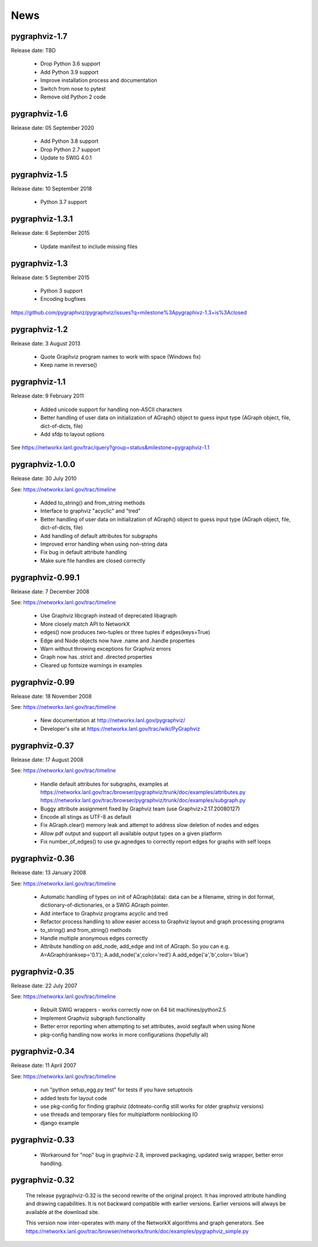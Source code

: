 ..  -*- coding: utf-8 -*-

News
==== 

pygraphviz-1.7
--------------

Release date: TBD

 - Drop Python 3.6 support
 - Add Python 3.9 support
 - Improve installation process and documentation
 - Switch from nose to pytest
 - Remove old Python 2 code

pygraphviz-1.6
--------------

Release date: 05 September 2020

 - Add Python 3.8 support
 - Drop Python 2.7 support
 - Update to SWIG 4.0.1

pygraphviz-1.5
--------------

Release date: 10 September 2018

 - Python 3.7 support

pygraphviz-1.3.1
----------------

Release date: 6 September 2015

 - Update manifest to include missing files

pygraphviz-1.3
--------------
Release date: 5 September 2015

 - Python 3 support
 - Encoding bugfixes

https://github.com/pygraphviz/pygraphviz/issues?q=milestone%3Apygraphivz-1.3+is%3Aclosed


pygraphviz-1.2
-----------------
Release date: 3 August 2013

 - Quote Graphviz program names to work with space (Windows fix)
 - Keep name in reverse()

pygraphviz-1.1
-----------------
Release date: 9 February 2011

 - Added unicode support for handling non-ASCII characters
 - Better handling of user data on initialization of AGraph() object
   to guess input type (AGraph object, file, dict-of-dicts, file)
 - Add sfdp to layout options

See https://networkx.lanl.gov/trac/query?group=status&milestone=pygraphviz-1.1

pygraphviz-1.0.0
-----------------
Release date: 30 July 2010

See: https://networkx.lanl.gov/trac/timeline

 - Added to_string() and from_string methods
 - Interface to graphviz "acyclic" and "tred"
 - Better handling of user data on initialization of AGraph() object
   to guess input type (AGraph object, file, dict-of-dicts, file)
 - Add handling of default attributes for subgraphs
 - Improved error handling when using non-string data
 - Fix bug in default attribute handling
 - Make sure file handles are closed correctly


pygraphviz-0.99.1
-----------------
Release date: 7 December 2008

See: https://networkx.lanl.gov/trac/timeline

 - Use Graphviz libcgraph instead of deprecated libagraph
 - More closely match API to NetworkX 
 - edges() now produces two-tuples or three tuples if edges(keys=True)
 - Edge and Node objects now have .name and .handle properties
 - Warn without throwing exceptions for Graphviz errors
 - Graph now has .strict and .directed properties
 - Cleared up fontsize warnings in examples 


pygraphviz-0.99
---------------
Release date: 18 November 2008

See: https://networkx.lanl.gov/trac/timeline

 - New documentation at http://networkx.lanl.gov/pygraphviz/
 - Developer's site at https://networkx.lanl.gov/trac/wiki/PyGraphviz

pygraphviz-0.37
---------------
Release date: 17 August 2008

See: https://networkx.lanl.gov/trac/timeline

 - Handle default attributes for subgraphs, examples at
   https://networkx.lanl.gov/trac/browser/pygraphviz/trunk/doc/examples/attributes.py
   https://networkx.lanl.gov/trac/browser/pygraphviz/trunk/doc/examples/subgraph.py
 - Buggy attribute assignment fixed by Graphviz team (use Graphviz>2.17.20080127)
 - Encode all stings as UTF-8 as default
 - Fix AGraph.clear() memory leak and attempt to address slow deletion 
   of nodes and edges 
 - Allow pdf output and support all available output types on a given platform
 - Fix number_of_edges() to use gv.agnedges to correctly report edges for
   graphs with self loops

pygraphviz-0.36
---------------
Release date: 13 January 2008

See: https://networkx.lanl.gov/trac/timeline

 - Automatic handling of types on init of AGraph(data): data can be
   a filename, string in dot format, dictionary-of-dictionaries,
   or a SWIG AGraph pointer.
 - Add interface to Graphviz programs acyclic and tred
 - Refactor process handling to allow easier access to Graphviz layout
   and graph processing programs
 - to_string() and from_string() methods 
 - Handle multiple anonymous edges correctly
 - Attribute handling on add_node, add_edge and init of AGraph.
   So you can e.g. A=AGraph(ranksep='0.1'); A.add_node('a',color='red')
   A.add_edge('a','b',color='blue')


pygraphviz-0.35
---------------
Release date: 22 July 2007

See: https://networkx.lanl.gov/trac/timeline

 - Rebuilt SWIG wrappers - works correctly now on 64 bit machines/python2.5
 - Implement Graphviz subgraph functionality
 - Better error reporting when attempting to set attributes, avoid 
   segfault when using None 
 - pkg-config handling now works in more configurations (hopefully all) 
 

pygraphviz-0.34
---------------
Release date: 11 April 2007

See: https://networkx.lanl.gov/trac/timeline

 - run "python setup_egg.py test" for tests if you have setuptools
 - added tests for layout code
 - use pkg-config for finding graphviz (dotneato-config still works
   for older graphviz versions)
 - use threads and temporary files for multiplatform nonblocking IO
 - django example

pygraphviz-0.33
---------------
  - Workaround for "nop" bug in graphviz-2.8, improved packaging,
    updated swig wrapper, better error handling.

pygraphviz-0.32
---------------

   The release pygraphviz-0.32 is the second rewrite of the original project.
   It has improved attribute handling and drawing capabilities.
   It is not backward compatible with earlier versions.
   Earlier versions will always be available at the download site.

   This version now inter-operates with many of the NetworkX
   algorithms and graph generators.  See 
   https://networkx.lanl.gov/trac/browser/networkx/trunk/doc/examples/pygraphviz_simple.py
